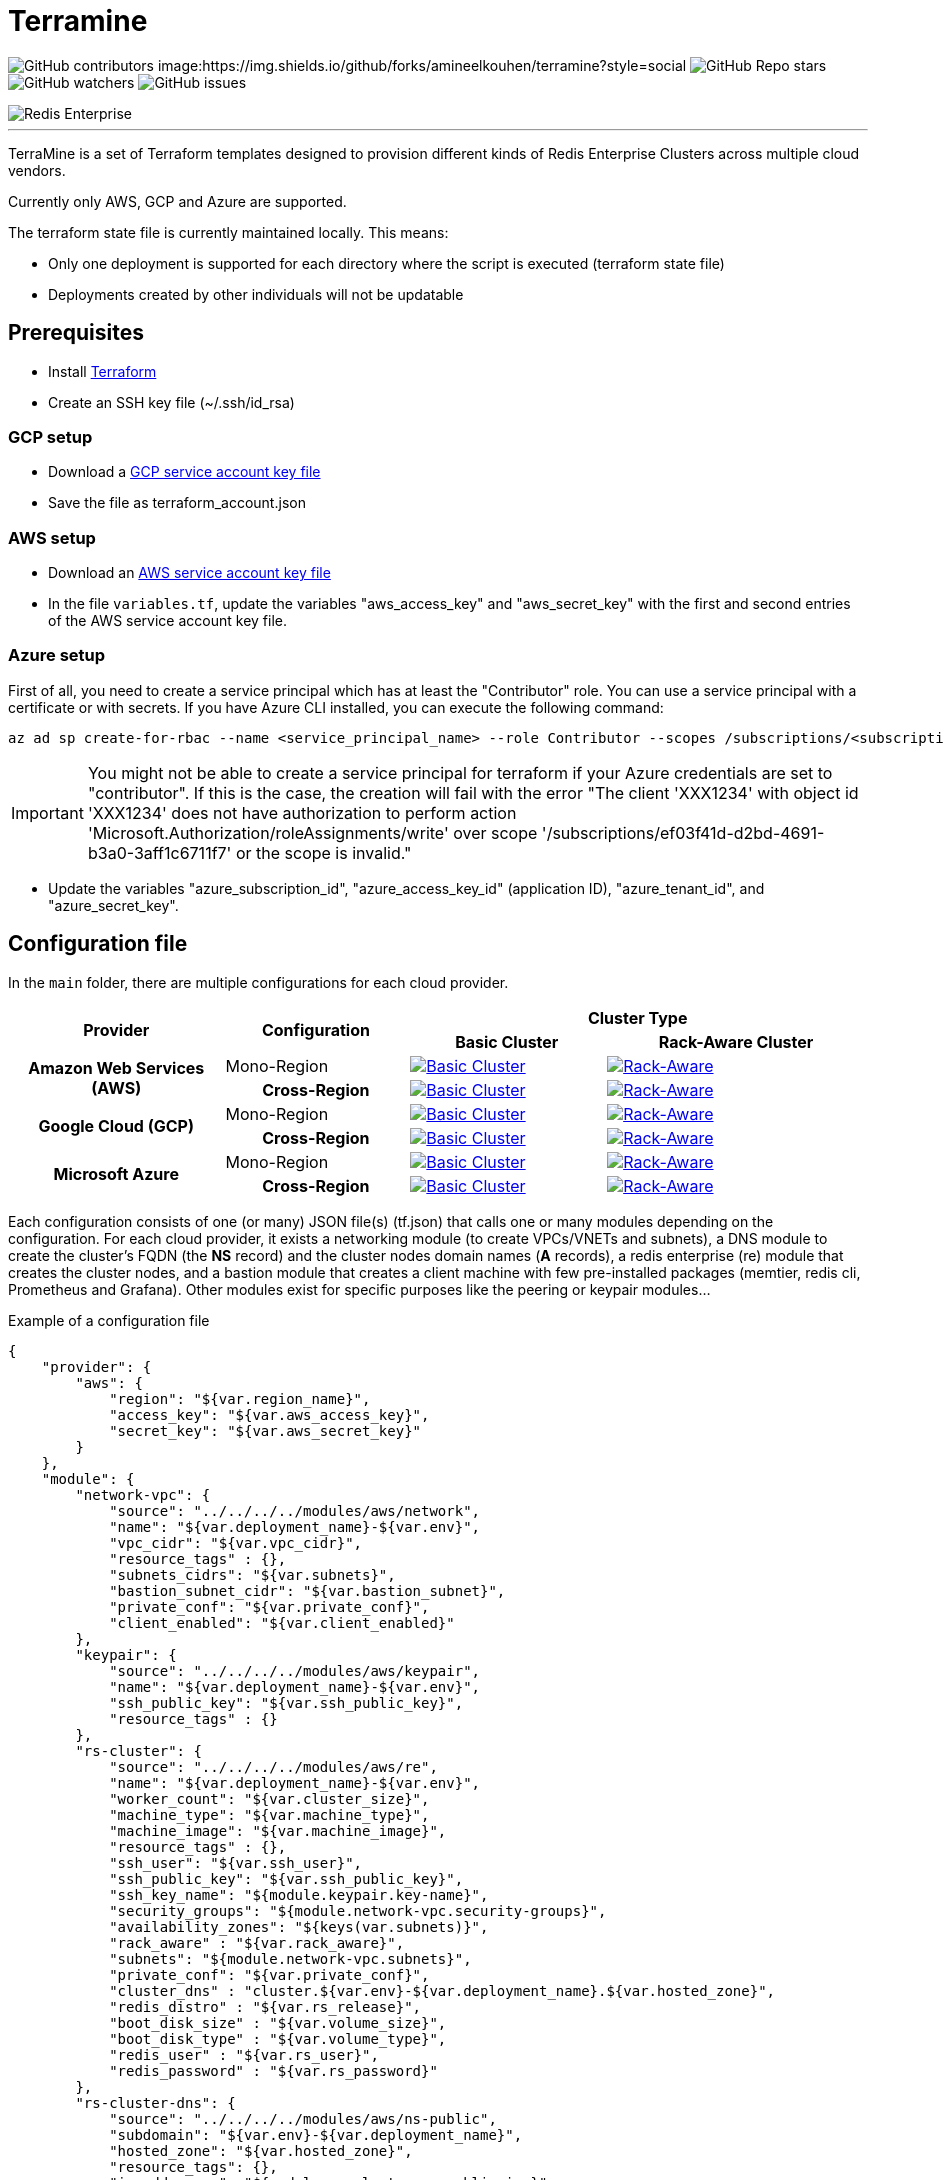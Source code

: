 = Terramine 
:linkattrs:
:project-owner: amineelkouhen
:project-name: terramine
:project-group: com.redis
:project-version: 1.0.0
:site-url: https://github.com/amineelkouhen/terramine

image:https://img.shields.io/github/contributors/{project-owner}/{project-name}[GitHub contributors]
image:https://img.shields.io/github/forks/{project-owner}/{project-name}?style=social
image:https://img.shields.io/github/stars/{project-owner}/{project-name}?style=social[GitHub Repo stars]
image:https://img.shields.io/github/watchers/{project-owner}/{project-name}?style=social[GitHub watchers]
image:https://img.shields.io/github/issues/{project-owner}/{project-name}[GitHub issues]

image::images/terramine.jpg[Redis Enterprise] 
---

TerraMine is a set of Terraform templates designed to provision different kinds of Redis Enterprise Clusters across multiple cloud vendors.

Currently only AWS, GCP and Azure are supported.

The terraform state file is currently maintained locally. This means:

* Only one deployment is supported for each directory where the script is executed (terraform state file)
* Deployments created by other individuals will not be updatable

== Prerequisites

- Install https://learn.hashicorp.com/tutorials/terraform/install-cli[Terraform^]
- Create an SSH key file (~/.ssh/id_rsa)


=== GCP setup

- Download a https://cloud.google.com/iam/docs/creating-managing-service-account-keys[GCP service account key file^]
- Save the file as terraform_account.json

=== AWS setup

- Download an https://docs.aws.amazon.com/IAM/latest/UserGuide/id_credentials_access-keys.html[AWS service account key file^]
- In the file `variables.tf`, update the variables "aws_access_key" and "aws_secret_key" with the first and second entries of the AWS service account key file.

=== Azure setup
First of all, you need to create a service principal which has at least the "Contributor" role. You can use a service principal with a certificate or with secrets.
If you have Azure CLI installed, you can execute the following command:

[source,console]
----
az ad sp create-for-rbac --name <service_principal_name> --role Contributor --scopes /subscriptions/<subscription_id>
----

[IMPORTANT] 
You might not be able to create a service principal for terraform if your Azure credentials are set to "contributor". If this is the case, the creation will fail with the error "The client 'XXX1234' with object id 'XXX1234' does not have authorization to perform action 'Microsoft.Authorization/roleAssignments/write' over scope '/subscriptions/ef03f41d-d2bd-4691-b3a0-3aff1c6711f7' or the scope is invalid." 

- Update the variables "azure_subscription_id", "azure_access_key_id" (application ID), "azure_tenant_id", and "azure_secret_key".

== Configuration file

In the `main` folder, there are multiple configurations for each cloud provider.

[cols="25h,~,~,~"]
|===
.2+^.^h|Provider .2+^.^h|Configuration 2.+^.^h|Cluster Type 
^.^h|Basic Cluster ^.^h|Rack-Aware Cluster 

.2+^.^|Amazon Web Services (AWS)

^.^|Mono-Region
a|image::main/AWS/Mono-Region/Basic_Cluster/images/AWS_Basic_Cluster.svg[Basic Cluster, link="main/AWS/Mono-Region/Basic_Cluster"]
a|image::main/AWS/Mono-Region/Rack_Aware_Cluster/images/AWS_Rack_Aware_Cluster.svg[Rack-Aware, link="main/AWS/Mono-Region/Rack_Aware_Cluster"]

^.^|Cross-Region
a|image::main/AWS/Cross-Region/Basic_Clusters/images/AWS_Basic_Clusters.svg[Basic Cluster, link="main/AWS/Cross-Region/Basic_Clusters"]
a|image::main/AWS/Cross-Region/Rack_Aware_Clusters/images/AWS_Rack_Aware_Clusters.svg[Rack-Aware, link="main/AWS/Cross-Region/Rack_Aware_Clusters"]


.2+^.^|Google Cloud (GCP)
^.^|Mono-Region
a|image::main/GCP/Mono_Region/Basic_Cluster/images/GCP_Basic_Cluster.svg[Basic Cluster, link="main/GCP/Mono_Region/Basic_Cluster"]
a|image::main/GCP/Mono_Region/Rack_Aware_Cluster/images/GCP_Rack_Aware_Cluster.svg[Rack-Aware, link="main/GCP/Mono_Region/Rack_Aware_Cluster"]

^.^|Cross-Region
a|image::main/GCP/Cross-Region/Basic_Clusters/images/GCP_Basic_Clusters.svg[Basic Cluster, link="main/GCP/Cross-Region/Basic_Clusters"]
a|image::main/GCP/Cross-Region/Rack_Aware_Clusters/images/GCP_Rack_Aware_Clusters.svg[Rack-Aware, link="main/GCP/Cross-Region/Rack_Aware_Clusters"]

.3+^.^|Microsoft Azure
^.^|Mono-Region
a|image::main/Azure/Mono-Region/Basic_Cluster/images/Azure_Basic_Cluster.svg[Basic Cluster, link="main/Azure/Mono-Region/Basic_Cluster"]
a|image::main/Azure/Mono-Region/Rack_Aware_Cluster/images/Azure_Rack_Aware_Cluster.svg[Rack-Aware, link="main/Azure/Mono-Region/Rack_Aware_Cluster"]

^.^|Cross-Region
a|image::main/Azure/Cross-Region/Basic_Clusters/images/Azure_Basic_Clusters.svg[Basic Cluster, link="main/Azure/Cross-Region/Basic_Clusters"]
a|image::main/Azure/Cross-Region/Rack_Aware_Clusters/images/Azure_Rack_Aware_Clusters.svg[Rack-Aware, link="main/Azure/Cross-Region/Rack_Aware_Clusters"]

|===

Each configuration consists of one (or many) JSON file(s) (tf.json) that calls one or many modules depending on the configuration. 
For each cloud provider, it exists a networking module (to create VPCs/VNETs and subnets), a DNS module to create the cluster's FQDN (the *NS* record) and the cluster nodes domain names (*A* records), a redis enterprise (re) module that creates the cluster nodes, and a bastion module that creates a client machine with few pre-installed packages (memtier, redis cli, Prometheus and Grafana). 
Other modules exist for specific purposes like the peering or keypair modules...

Example of a configuration file

[source,json]
{
    "provider": {
        "aws": {
            "region": "${var.region_name}",
            "access_key": "${var.aws_access_key}",
            "secret_key": "${var.aws_secret_key}"
        }
    },
    "module": {
        "network-vpc": {
            "source": "../../../../modules/aws/network",
            "name": "${var.deployment_name}-${var.env}",
            "vpc_cidr": "${var.vpc_cidr}",
            "resource_tags" : {},
            "subnets_cidrs": "${var.subnets}",
            "bastion_subnet_cidr": "${var.bastion_subnet}",
            "private_conf": "${var.private_conf}",
            "client_enabled": "${var.client_enabled}"
        },
        "keypair": {
            "source": "../../../../modules/aws/keypair",
            "name": "${var.deployment_name}-${var.env}",
            "ssh_public_key": "${var.ssh_public_key}",
            "resource_tags" : {}
        },
        "rs-cluster": {
            "source": "../../../../modules/aws/re",
            "name": "${var.deployment_name}-${var.env}",
            "worker_count": "${var.cluster_size}",
            "machine_type": "${var.machine_type}",
            "machine_image": "${var.machine_image}",
            "resource_tags" : {},
            "ssh_user": "${var.ssh_user}",
            "ssh_public_key": "${var.ssh_public_key}",
            "ssh_key_name": "${module.keypair.key-name}",
            "security_groups": "${module.network-vpc.security-groups}",
            "availability_zones": "${keys(var.subnets)}",
            "rack_aware" : "${var.rack_aware}",
            "subnets": "${module.network-vpc.subnets}",
            "private_conf": "${var.private_conf}",
            "cluster_dns" : "cluster.${var.env}-${var.deployment_name}.${var.hosted_zone}",
            "redis_distro" : "${var.rs_release}",
            "boot_disk_size" : "${var.volume_size}",
            "boot_disk_type" : "${var.volume_type}",
            "redis_user" : "${var.rs_user}",
            "redis_password" : "${var.rs_password}"
        },
        "rs-cluster-dns": {
            "source": "../../../../modules/aws/ns-public",
            "subdomain": "${var.env}-${var.deployment_name}",
            "hosted_zone": "${var.hosted_zone}",
            "resource_tags": {},
            "ip_addresses": "${module.rs-cluster.re-public-ips}"  
        }
    }
}

== Setup

- `terraform init`: To load all needed modules for the provisionning
- Review `variables.tf` to update variables like the project_name, the credentials (access and secret keys), the ssh_key... but also the configuration options like the number of nodes, type of machines, volume size, OS images, the regions, the cidr, the availability zones...

Example of the variables file

[source,hcl]
----
variable "region_name" {
  default = "us-east-1"
}

variable "vpc_cidr" {
  default = "10.1.0.0/16"
}

variable "rack_aware" {
  default = false
}

variable "subnets" {
  type = map
  default = {
    us-east-1a = "10.1.1.0/24"
  }
}

variable "private_conf" {
  default = false
}

variable "ssh_public_key" {
  default = "~/.ssh/id_rsa.pub"
}

variable "ssh_user" {
  default = "ubuntu"
}

variable "cluster_size" {
  default = 3
}

variable "rs_release" {
  default = "https://s3.amazonaws.com/redis-enterprise-software-downloads/6.2.10/redislabs-6.2.10-100-bionic-amd64.tar"
}

variable "machine_type" {
  default = "t2.2xlarge"
}

variable "machine_image" {
  // Ubuntu 18.04 LTS
  default = "ami-0729e439b6769d6ab"
}
----

== Usage

[source,console]
----
terraform plan
terraform apply
----

will setup a cluster (two clusters in case of a Cross-Region configuration), with 3 nodes, a VPC, subnet(s), route table(s), internet gateway(s) and a FQDN for each Redis Enterprise cluster.

- Node1 will initiate the cluster's creation (and becomes the cluster master),
- Node2 and others will join the cluster already created,
- The output will show the required information to connect to the cluster.

Example of a basic cluster output

....
Outputs:
rs-cluster-nodes-dns = [
  "node1.cluster.<env>-<project_name>.demo-rlec.redislabs.com.",
  "node2.cluster.<env>-<project_name>.demo-rlec.redislabs.com.",
  "node3.cluster.<env>-<project_name>.demo-rlec.redislabs.com.",
]
rs-cluster-public-ips = [
  "35.205.35.15",
  "104.155.125.66",
  "34.77.112.210",
]
rs-cluster-ui-dns = [
  "https://node1.cluster.<env>-<project_name>.demo-rlec.redislabs.com:8443",
  "https://cluster.<env>-<project_name>.demo-rlec.redislabs.com:8443",
]
....

- If a client is added and enabled (aka. the rs-client block added to the configuration file), a standalone machine will be created in the same VPC as the cluster and containing:
* https://github.com/RedisLabs/memtier_benchmark[memtier_benchmark] for load generation and bechmarking NoSQL key-value databases (e.g. Redis),
* https://redis.io/docs/stack/[Redis Stack] for a fully-extensive developer experience with Redis CLI, Redis modules and RedisInsight,
* https://prometheus.io/[Prometheus] to scrape time-series metrics exopsed by the Redis `metrics_exporter` (on port 8070),
* https://grafana.com/grafana/[Grafana] to query, visualize, alert on metrics scraped by Prometheus.

image::https://prometheus.io/assets/architecture.png[Prometheus]


- If the configuration is set as private (the variable `private_conf` set to true), the cluster will be created in one or many private subnets (depending on the configuration) and will be reachable only by a bastion node. 
This configuration, will create a NAT (Network Address Translation) gateway, so the clusters' nodes in the private subnet(s) can connect to services outside the VPC (e.g. downloading packages) but external services cannot initiate a connection with those instances.

== Redis Enterprise - Architecture

A Redis Enterprise cluster is composed of identical nodes that are deployed within a data center or stretched across local availability zones. Redis Enterprise architecture is made up of a management path (shown in the blue layer in the figure below) and data access path (shown in the red layer in the figure below).

image::https://docs.redis.com/latest/images/rs/rp_stack.png[Redis Enterprise]

Management path includes the cluster manager, proxy and secure REST API/UI for programmatic administration. In short, cluster manager is responsible for orchestrating the cluster, placement of database shards as well as detecting and mitigating failures. Proxy helps scale connection management.

Data Access path is composed of master and replica Redis shards. Clients perform data operations on the master shard. Master shards maintain replica shards using the in-memory replication for protection against failures that may render master shard inaccessible.

image::https://redislabs.com/wp-content/uploads/2019/06/blog-volkov-20190625-1-v5.png[Nodes, shards and clusters and Redis databases]
